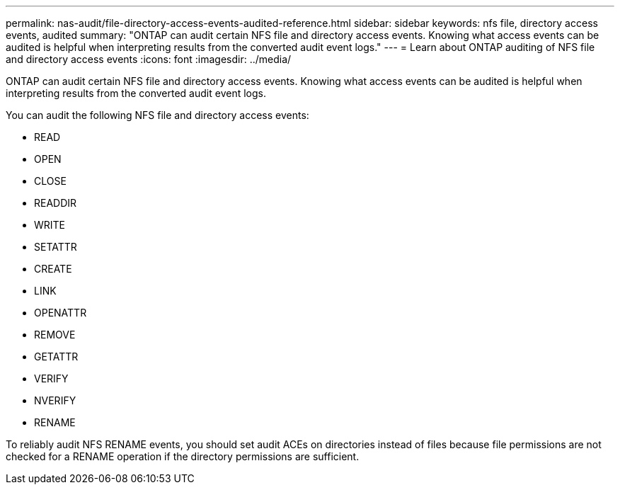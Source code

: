 ---
permalink: nas-audit/file-directory-access-events-audited-reference.html
sidebar: sidebar
keywords: nfs file, directory access events, audited
summary: "ONTAP can audit certain NFS file and directory access events. Knowing what access events can be audited is helpful when interpreting results from the converted audit event logs."
---
= Learn about ONTAP auditing of NFS file and directory access events
:icons: font
:imagesdir: ../media/

[.lead]
ONTAP can audit certain NFS file and directory access events. Knowing what access events can be audited is helpful when interpreting results from the converted audit event logs.

You can audit the following NFS file and directory access events:

* READ
* OPEN
* CLOSE
* READDIR
* WRITE
* SETATTR
* CREATE
* LINK
* OPENATTR
* REMOVE
* GETATTR
* VERIFY
* NVERIFY
* RENAME

To reliably audit NFS RENAME events, you should set audit ACEs on directories instead of files because file permissions are not checked for a RENAME operation if the directory permissions are sufficient.
